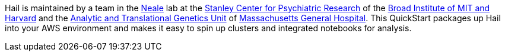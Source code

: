 // Replace the content in <>
// Briefly describe the software. Use consistent and clear branding. 
// Include the benefits of using the software on AWS, and provide details on usage scenarios.

Hail is maintained by a team in the https://www.nealelab.is[Neale] lab at the https://www.broadinstitute.org/stanley[Stanley Center for Psychiatric Research] of the https://www.broadinstitute.org/[Broad Institute of MIT and Harvard] and the https://www.atgu.mgh.harvard.edu/[Analytic and Translational Genetics Unit] of https://www.massgeneral.org[Massachusetts General Hospital].
This QuickStart packages up Hail into your AWS environment and makes it easy to spin up clusters and integrated notebooks for analysis.

